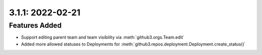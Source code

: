 3.1.1: 2022-02-21
-----------------

Features Added
``````````````

- Support editing parent team and team visibility via
  :meth:`github3.orgs.Team.edit`

- Added more allowed statuses to Deployments for
  :meth:`github3.repos.deployment.Deployment.create_status()`
